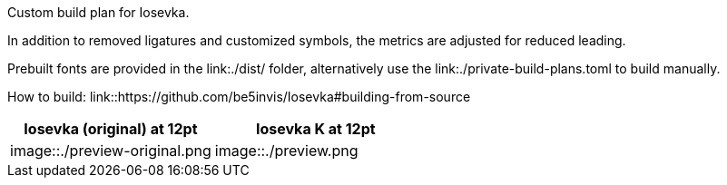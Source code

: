Custom build plan for Iosevka.

In addition to removed ligatures and customized symbols, the metrics are
adjusted for reduced leading.

Prebuilt fonts are provided in the link:./dist/ folder, alternatively use
the link:./private-build-plans.toml to build manually.

How to build: link::https://github.com/be5invis/Iosevka#building-from-source

[cols=2,options=header]
|===
|Iosevka (original) at 12pt |Iosevka K at 12pt

|image::./preview-original.png
|image::./preview.png
|===
